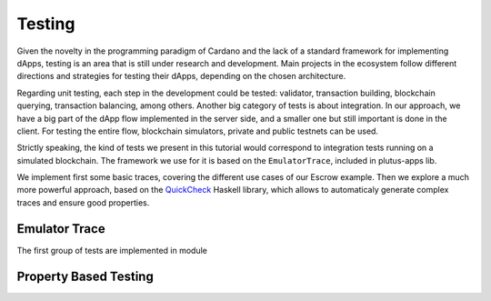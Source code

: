Testing
=======

Given the novelty in the programming paradigm of Cardano and the lack of a standard
framework for implementing dApps, testing is an area that is still under research
and development. Main projects in the ecosystem follow different
directions and strategies for testing their dApps, depending on the chosen architecture.

Regarding unit testing, each step in the development could be tested:
validator, transaction building, blockchain querying, transaction
balancing, among others.
Another big category of tests is about integration. In our approach, we have a big part
of the dApp flow implemented in the server side, and a smaller one but still important
is done in the client.
For testing the entire flow, blockchain simulators, private and public testnets can be used.

Strictly speaking, the kind of tests we present in this tutorial would
correspond to integration tests running on a simulated blockchain.
The framework we use for it is based on the ``EmulatorTrace``, included in plutus-apps lib.

We implement first some basic traces, covering the different use cases of our Escrow example.
Then we explore a much more powerful approach, based on the `QuickCheck <https://www.cse.chalmers.se/~rjmh/QuickCheck>`_
Haskell library, which allows to automaticaly generate complex traces and ensure good properties.


Emulator Trace
--------------

The first group of tests are implemented in module 


Property Based Testing
----------------------
